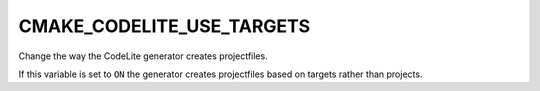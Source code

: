 CMAKE_CODELITE_USE_TARGETS
--------------------------

Change the way the CodeLite generator creates projectfiles.

If this variable is set to ``ON`` the generator creates projectfiles
based on targets rather than projects.
